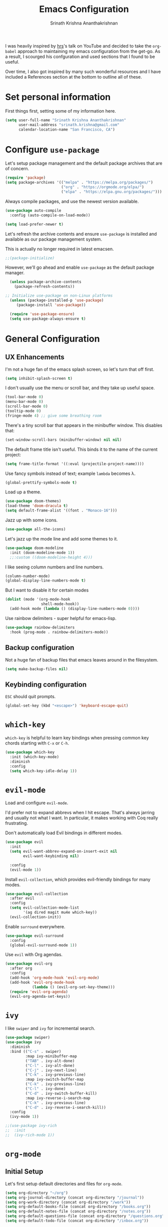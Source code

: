 #+TITLE: Emacs Configuration
#+AUTHOR: Srinath Krishna Ananthakrishnan
#+EMAIL: srinath.krishna@gmail.com
#+OPTIONS: toc:nil num:nil

I was heavily inspired by [[https://github.com/hrs][hrs]]'s talk on YouTube and decided to take the =org-babel= approach to
maintaining my emacs configuration from the get-go. As a result, I scourged his confguration and
used sections that I found to be useful.

Over time, I also got inspired by many such wonderful resources and I have included a References
section at the bottom to outline all of these.

* Set personal information

First things first, setting some of my information here.

#+begin_src emacs-lisp
  (setq user-full-name "Srinath Krishna Ananthakrishnan"
        user-mail-address "srinath.krishna@gmail.com"
        calendar-location-name "San Francisco, CA")
#+end_src

* Configure =use-package=

Let's setup package management and the default package archives that are of concern.

#+begin_src emacs-lisp
  (require 'package)
  (setq package-archives '(("melpa" . "https://melpa.org/packages/")
                           ("org" . "https://orgmode.org/elpa/")
                           ("elpa" . "https://elpa.gnu.org/packages/")))
#+end_src

Always compile packages, and use the newest version available.

#+begin_src emacs-lisp
  (use-package auto-compile
    :config (auto-compile-on-load-mode))

  (setq load-prefer-newer t)
#+end_src

Let's refresh the archive contents and ensure =use-package= is installed and available as our package
management system.

This is actually no longer required in latest emacsen.

#+begin_src emacs-lisp
  ;;(package-initialize)
#+end_src

However, we'll go ahead and enable =use-package= as the default package manager.

#+begin_src emacs-lisp
  (unless package-archive-contents
    (package-refresh-contents))

;; Initialize use-package on non-Linux platforms
  (unless (package-installed-p 'use-package)
     (package-install 'use-package))

  (require 'use-package-ensure)
  (setq use-package-always-ensure t)
#+end_src

* General Configuration
** UX Enhancements

I'm not a huge fan of the emacs splash screen, so let's turn that off first.

#+begin_src emacs-lisp
  (setq inhibit-splash-screen t)
#+end_src

I don't usually use the menu or scroll bar, and they take up useful space.

#+begin_src emacs-lisp
  (tool-bar-mode 0)
  (menu-bar-mode 0)
  (scroll-bar-mode 0)
  (tooltip-mode 0)
  (fringe-mode 4) ;; give some breathing room
#+end_src

There's a tiny scroll bar that appears in the minibuffer window. This disables that:

#+begin_src emacs-lisp
  (set-window-scroll-bars (minibuffer-window) nil nil)
#+end_src

The default frame title isn't useful. This binds it to the name of the current project:

#+begin_src emacs-lisp
  (setq frame-title-format '((:eval (projectile-project-name))))
#+end_src

Use fancy symbols instead of text; example =lambda= becomes λ.

#+begin_src emacs-lisp
  (global-prettify-symbols-mode t)
#+end_src

Load up a theme.

#+begin_src emacs-lisp
  (use-package doom-themes)
  (load-theme 'doom-dracula t)
  (setq default-frame-alist '((font . "Monaco-16")))
#+end_src

Jazz up with some icons.

#+begin_src emacs-lisp
  (use-package all-the-icons)
#+end_src

Let's jazz up the mode line and add some themes to it.

#+begin_src emacs-lisp
  (use-package doom-modeline
    :init (doom-modeline-mode 1))
    ;;:custom ((doom-modeline-height 4)))
#+end_src

I like seeing column numbers and line numbers.

#+begin_src emacs-lisp
  (column-number-mode)
  (global-display-line-numbers-mode t)
#+end_src

But I want to disable it for certain modes

#+begin_src emacs-lisp
  (dolist (mode '(org-mode-hook
                  shell-mode-hook))
    (add-hook mode (lambda () (display-line-numbers-mode 0))))
#+end_src

Use rainbow delimiters - super helpful for emacs-lisp.

#+begin_src emacs-lisp
  (use-package rainbow-delimiters
    :hook (prog-mode . rainbow-delimiters-mode))
#+end_src

** Backup configuration

Not a huge fan of backup files that emacs leaves around in the filesystem.

#+begin_src emacs-lisp
  (setq make-backup-files nil)
#+end_src

** Keybinding configuration

=ESC= should quit prompts.

#+begin_src emacs-lisp
  (global-set-key (kbd "<escape>") 'keyboard-escape-quit)
#+end_src

* =which-key=

=which-key= is helpful to learn key bindings when pressing common key chords starting with =C-x= or =C-h=.

#+begin_src emacs-lisp
  (use-package which-key
    :init (which-key-mode)
    :diminish
    :config
    (setq which-key-idle-delay 1))
#+end_src

* =evil-mode=

Load and configure =evil-mode=.

I'd prefer not to expand abbrevs when I hit escape. That's always jarring and
usually not what I want. In particular, it makes working with Coq really
frustrating.

Don't automatically load Evil bindings in different modes.

#+begin_src emacs-lisp
  (use-package evil
    :init
    (setq evil-want-abbrev-expand-on-insert-exit nil
          evil-want-keybinding nil)

    :config
    (evil-mode 1))
#+end_src

Install =evil-collection=, which provides evil-friendly bindings for many modes.

#+begin_src emacs-lisp
  (use-package evil-collection
    :after evil
    :config
    (setq evil-collection-mode-list
          '(ag dired magit mu4e which-key))
    (evil-collection-init))
#+end_src

Enable =surround= everywhere.

#+begin_src emacs-lisp
  (use-package evil-surround
    :config
    (global-evil-surround-mode 1))
#+end_src

Use =evil= with Org agendas.

#+begin_src emacs-lisp
  (use-package evil-org
    :after org
    :config
    (add-hook 'org-mode-hook 'evil-org-mode)
    (add-hook 'evil-org-mode-hook
              (lambda () (evil-org-set-key-theme)))
    (require 'evil-org-agenda)
    (evil-org-agenda-set-keys))
#+end_src

* =ivy=

I like =swiper= and =ivy= for incremental search.

#+begin_src emacs-lisp
  (use-package swiper)
  (use-package ivy
    :diminish
    :bind (("C-s" . swiper)
           :map ivy-minibuffer-map
           ("TAB" . ivy-alt-done)
           ("C-l" . ivy-alt-done)
           ("C-j" . ivy-next-line)
           ("C-k" . ivy-previous-line)
           :map ivy-switch-buffer-map
           ("C-k" . ivy-previous-line)
           ("C-l" . ivy-done)
           ("C-d" . ivy-switch-buffer-kill)
           :map ivy-reverse-i-search-map
           ("C-k" . ivy-previous-line)
           ("C-d" . ivy-reverse-i-search-kill))
    :config
    (ivy-mode 1))
#+end_src

#+begin_src emacs-lisp
;;(use-package ivy-rich
;;  :init
;;  (ivy-rich-mode 1))
#+end_src

* =org-mode=
** Initial Setup

Let's first setup default directories and files for =org-mode=.

#+begin_src emacs-lisp
  (setq org-directory "~/org")
  (setq org-journal-directory (concat org-directory "/journal"))
  (setq org-work-directory (concat org-directory "/work"))
  (setq org-default-books-file (concat org-directory "/books.org"))
  (setq org-default-notes-file (concat org-directory "/notes.org"))
  (setq org-default-questions-file (concat org-directory "/questions.org"))
  (setq org-default-todo-file (concat org-directory "/inbox.org"))
#+end_src

When doing exports, we'll always export as UTF-8.
  
#+begin_src emacs-lisp
  (setq org-export-coding-system 'utf-8)
#+end_src

I usually don't use this but if I have to invoke =org-mode= explicitly, I'll want this mode line to be
added to it.

#+begin_src emacs-lisp
  (setq org-insert-mode-line-in-empty-file "SCRATCH -*- mode: org-*-")
#+end_src

** Utility Methods

Define these helpful utility methods.

#+begin_src emacs-lisp
  (defun org-default-journal-file ()
    (let ((d (concat org-journal-directory (format-time-string "/%y/%m")))
          (f (format-time-string "/%d.org")))
      (progn (make-directory d 1)
             (concat d f))))
#+end_src

** Keybindings

Setup some key bindings for opening up some quick files

#+begin_src emacs-lisp
  (global-set-key (kbd "C-c a") 'org-agenda)
  (global-set-key (kbd "C-c b")
    (lambda () (interactive) (find-file org-default-books-file)))
  (global-set-key (kbd "C-c c") 'org-capture)
  (global-set-key (kbd "C-c g")
    (lambda () (interactive) (find-file "~/.emacs.d/configuration.org")))
  (global-set-key (kbd "C-c l") 'org-store-link)
  (global-set-key (kbd "C-c n")
    (lambda () (interactive) (find-file org-default-notes-file)))
  (global-set-key (kbd "C-c o")
    (lambda () (interactive) (find-file org-default-todo-file)))
  (global-set-key (kbd "C-c q")
    (lambda () (interactive) (find-file org-default-questions-file)))
  (global-set-key (kbd "C-c w")
    (lambda () (interactive)
      (find-file (expand-file-name (format-time-string "%Y-%m.org") org-work-directory))))
  (global-set-key (kbd "C-c j")
    (lambda () (interactive) (find-file (org-default-journal-file))))
#+end_src

** Hooks

#+begin_src emacs-lisp
  (add-hook 'org-mode-hook #'visual-line-mode)
  (add-hook 'org-mode-hook 'turn-on-auto-fill)
  (add-hook 'org-mode-hook (lambda() (setq fill-column 100)))
#+end_src

** Capture Templates

#+begin_src emacs-lisp
  (setq org-capture-templates
    '(("b" "Book" entry (file+headline org-default-books-file "Unfiled")
       (file "~/.emacs.d/org-templates/book.orgcaptmpl"))
      ("j" "Journal" entry (file (lambda() (org-default-journal-file)))
        (file "~/.emacs.d/org-templates/journal.orgcaptmpl"))
      ("n" "Notes" entry (file+headline (lambda() org-default-notes-file) "Inbox")
        (file "~/.emacs.d/org-templates/notes.orgcaptmpl"))
      ("q" "Questions" entry (file org-default-questions-file)
        (file "~/.emacs.d/org-templates/questions.orgcaptmpl"))
      ("t" "Todo" entry (file+headline org-default-todo-file "Inbox")
        "** TODO %?\n %i\n")
      ("w" "Work" entry (file (lambda() (expand-file-name (format-time-string "%Y-%m.org") org-work-directory)))
        (file "~/.emacs.d/org-templates/work.orgcaptmpl"))))
#+end_src

** Map entries

#+begin_src emacs-lisp
  ;;(defun org-mark-as-done ()
  ;;  message "hi")
  ;;(org-map-entries '(org-mark-as-done) t 'tree)
#+end_src

** Display preferences

I like to see an outline of pretty bullets instead of a list of asterisks.

#+begin_src emacs-lisp
  (use-package org-bullets
    :init
    (add-hook 'org-mode-hook 'org-bullets-mode))
#+end_src

I like seeing a little downward-pointing arrow instead of the usual ellipsis (=...=) that org displays
when there's stuff under a header.

#+begin_src emacs-lisp
  (setq org-ellipsis "⤵")
#+end_src

Let's hide these emphasis markers to make things a little cleaner.

#+begin_src emacs-lisp
  (setq org-hide-emphasis-markers t)
#+end_src

Use syntax highlighting in source blocks while editing.

#+begin_src emacs-lisp
  (setq org-src-fontify-natively t)
#+end_src

* Language Specific Configuration
** Test
#+begin_src emacs-lisp
(defun set-exec-path-from-shell-PATH ()
  (let ((path-from-shell (replace-regexp-in-string
                          "[ \t\n]*$"
                          ""
                          (shell-command-to-string "$SHELL --login -i -c 'echo $PATH'"))))
    (setenv "PATH" path-from-shell)
    (setq eshell-path-env path-from-shell) ; for eshell users
    (setq exec-path (split-string path-from-shell path-separator))))

(when window-system (set-exec-path-from-shell-PATH))
#+end_src
** Golang
#+begin_src emacs-lisp
  (use-package go-mode)
#+end_src
* References
1. =hsr='s humongous [[https://github.com/hrs/dotfiles/blob/main/emacs/dot-emacs.d/configuration.org][configuration]]
2. =hsr='s talk on [[https://www.youtube.com/watch?v=SzA2YODtgK4][YouTube]]
3. =daviwil='s excellent [[https://github.com/daviwil/dotfiles][dotfiles]]
4. =daviwil='s excellent series on [[https://www.youtube.com/watch?v=74zOY-vgkyw&list=PLEoMzSkcN8oPH1au7H6B7bBJ4ZO7BXjSZ][YouTube]]
